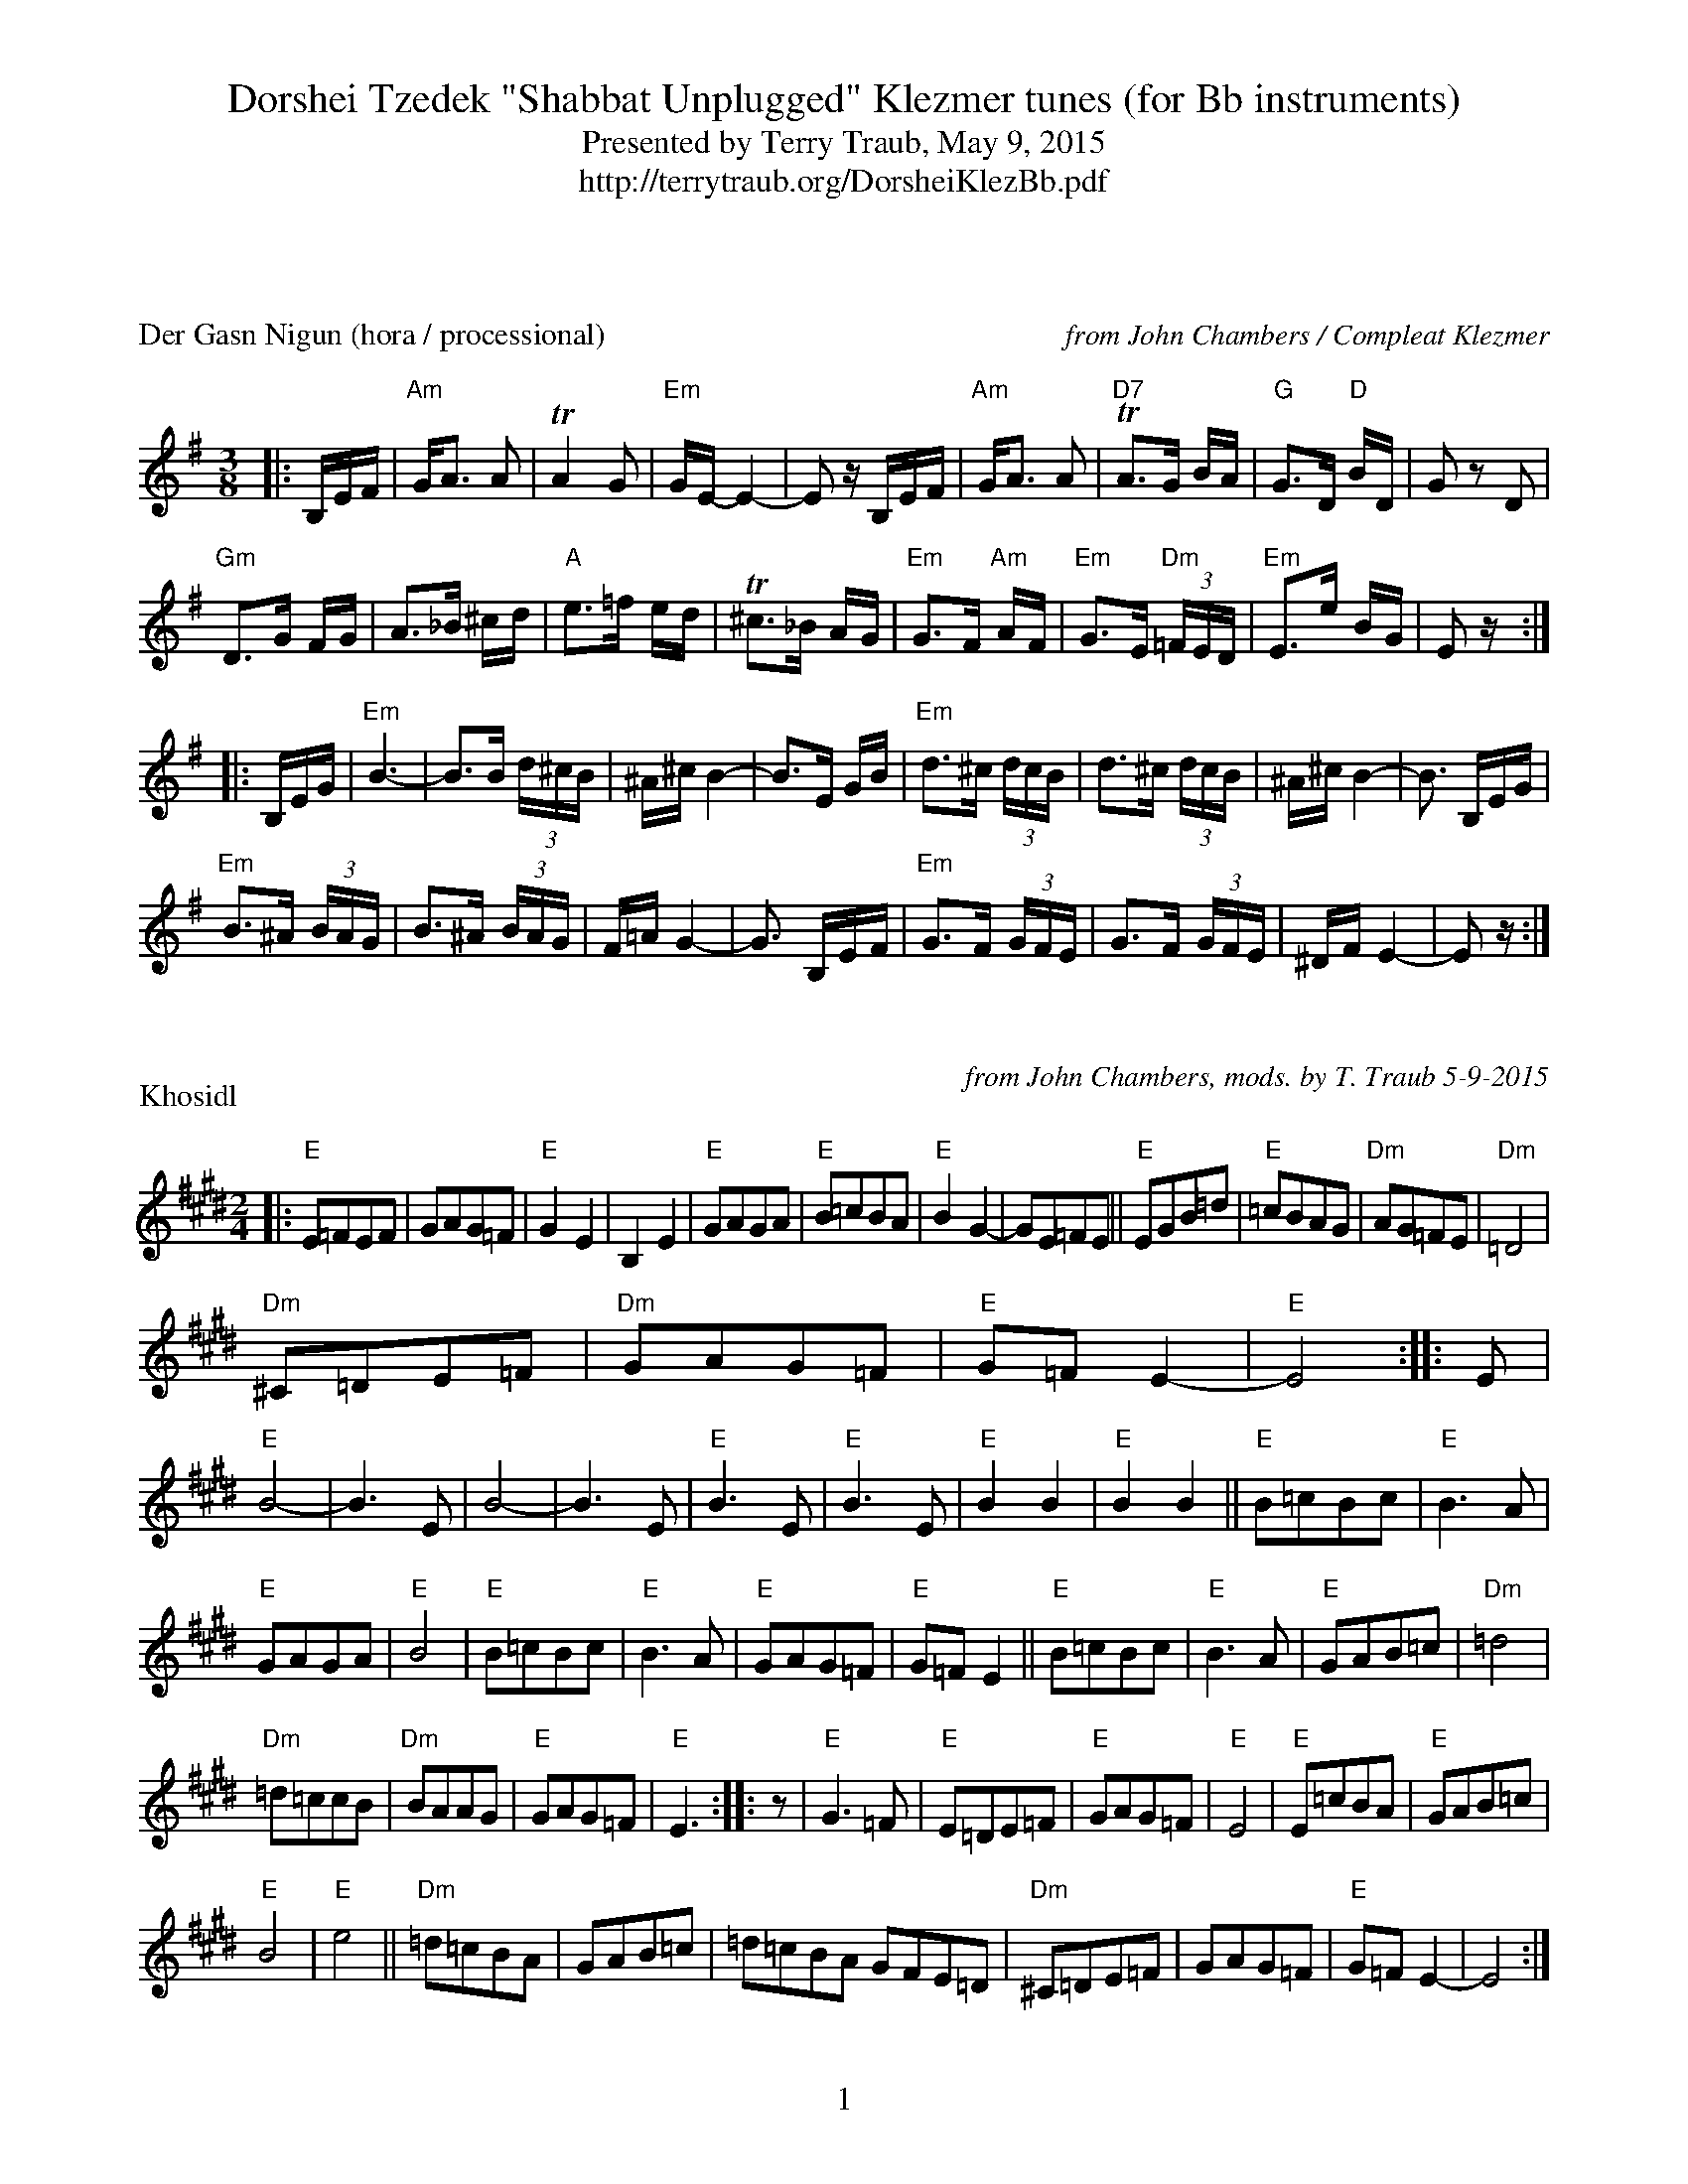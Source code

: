 %%footer "$P"
%%topmargin 10pt
%%botmargin 20pt
%%gchord 2
%%staffsep 1.5cm
%%musicspace 0.5cm
%%partsspace 0.5cm
X: 1
T:Dorshei Tzedek "Shabbat Unplugged" Klezmer tunes (for Bb instruments)
T:Presented by Terry Traub, May 9, 2015
T: http://terrytraub.org/DorsheiKlezBb.pdf
P:Der Gasn Nigun (hora / processional)
R:horra
%%composerspace 2cm
C:from John Chambers / Compleat Klezmer
B:The Compleat Klezmer p.47
M:3/8
L:1/16
K:G
|: B,EF | "Am"GA3 A2 | TA4 G2 | "Em"GE- E4- | E2 zB,EF | "Am"GA3 A2 | "D7"TA3G BA | "G"G3D "D"BD | G2z2 D2 |
"Gm"D3G FG |A3_B ^cd | "A"e3=f ed | T^c3_B AG | "Em"G3F "Am"AF | "Em"G3E "Dm"(3=FED | "Em"E3e BG | E2z :|
|: B,EG | "Em"B6- | B3B (3d^cB | ^A^c B4- | B3E GB | "Em"d3^c (3dcB | d3^c (3dcB | ^A^c B4- | B3 B,EG |
"Em"B3^A (3BAG | B3^A (3BAG | F=A G4- | G3 B,EF | "Em"G3F (3GFE | G3F (3GFE | ^DF E4- | E2z :|

X: 1
P:Khosidl
M:2/4
L:1/8
C:from John Chambers, mods. by T. Traub 5-9-2015
K:E
|: "E"E=FEF | GAG=F | "E"G2E2 | B,2E2 | "E"GAGA |"E"B=cBA | "E"B2 G2-|GE=FE || "E"EGB=d|"E" =cBAG | "Dm"AG=FE |"Dm"=D4 |
"Dm"^C=DE=F |"Dm"GAG=F | "E"G=F E2-|"E"E4 :||: E|"E"B4-|B3E |B4-|B3 E | "E"B3E|"E" B3E | "E"B2 B2|"E"B2 B2 || "E"B=cBc |"E"B3 A |
"E"GAGA |"E"B4 | "E"B=cBc |"E"B3 A | "E"GAG=F |"E"G=F E2 || "E"B=cBc |"E"B3 A | "E"GAB=c |"Dm"=d4 |
"Dm"=d=ccB |"Dm"BAAG | "E"GAG=F |"E"E3 :||:z| "E"G3=F |"E"E=DE=F | "E"GAG=F|"E" E4 | "E"E=cBA |"E"GAB=c |
"E"B4 |"E"e4 || "Dm"=d=cBA |GAB=c | =d=cBA GFE=D | "Dm"^C=DE=F |GAG=F | "E"G=F E2-|E4 :|

%%composerspace .10cm
X: 1
P:Tantz, Tantz, Yidelekh
C:Abe Schwartz orchestra 1917
C:from Compleat Klezmer
C:the "Hava Nagilah of the 19th Century"
R:freylach
M:4/4
L:1/8
K:C
|: "E"EF^GA BcBA|"E"^G2 GE "Am"A2 A2|"E"B2 B2 dcBA|"E"^G2 GE "Am"A4|
"E"EF^GA BcBA|"E"^G2 GE "Am"A2 A2|"E"^G2 G2 "Dm"FEFD|  [1"E"E8 :|  [2 "E"E4 "G7"=G4||
|: "C"cd e2 e2 e2|"G"dedB =G4|"G"GABc defd|"C"e4 "E"edcB|
"Am"AB c2 c2 c2|"E"B2 B2 E4|"E"EF^GA BcBG|  [1 "Am"A4 "G7"=G4 :|  [2 "Am"A8 ||
|: "E"E2 ^G2 E2 G2|"Am"A2 A2 "Dm"dcBA|"E"^G2 G2 "Am"AGAc|"E"B2 e2 e4|
"E"E2 ^G2 E2 G2|"Am"A2 A2 "Dm"dcBA|"E"^G2 G2 "Dm"FEFD|"E"E8 :|

X: 2
P:Odessa Bulgar #3
C:from John Chambers
R:Bulgar, Frailach
N:from handwritten MS
M:2/4
L:1/8
K:G
|: zBcB |"Em"e2 B2 |"Em"g2 B2 | "Em"e4 |"Em"zefg | "Am"ag fe |"Am"fe^dc | "B"B4-|"B"B4 |
"B"B^d dd |"B"d2 cB | "Em"Be ee|"Em" e4 | "Am"fa gf |"B7"gf e^d | "Em"e4 :|
|: z2 "D7"d2|"G"gb bb|"G" b2 ag|"G"gb bb|"G" b2 ag|"G"b2 c'2|"G" ba c'b|"D"a4- |"D"a4|
"D"fa aa|"D" a2 gf|"D"fa aa|"D" a2 gf|"D"a2 b2|"D" ag ba|"G"g4 :|
|: z"B7"g f^d|"Em"e4|"Em" zagf |"Em"g2 fg-|"Em"gf g/2f/2e | e4 |"E7"zc'ba | "Am"a4-|a2 "D7"d2 |
"G"g3 b |"G"d'c' ba | "B7"ga fg| "Em"ef ga | "Em"bg "B7"af| "Em"ge "B7"f^d | "Em"e4 :|

X: 1
P:A Nakht in Gan Eydn
C:Compleat Klezmer, via Jack Campin
M:2/4
L:1/8
K:G
|:B,EF| "Em"G2 FE|"Em"G2 FE|"Em"FG E2|z "D"DGA| "G"B2 AG|"G"B2 AG|"G"AB G2| 
"G"z DGB |"G"d2 c2|"G"B2 AG |"B7"GA GF|"Em"E3 "D7"D|"G" G A2 G|"B7" (3BAG (3GFE| [1 "Em"E4 |z :|  [2 "Em"E4-|E2 z||
|:B|"Em" Be ee|"Em"eB g/2f/2e|"E"^de cB|"Am"A3 A|"Am"^GA Bc|"B7"^de dc|"Em"B4- | B2 "D7"D2|
"G"DG GB|"G"dd "E7"cB |"Am"eA AA|"Am"AB/2A/2 "B7"GF|"Em"E2 BG|  [1 "Am"AA GA |"Em" B4 |Te3 :|  [2 "B7"AA GF|"Em"E4 | z ||
|:B"B7"cB |"Em"Te4 | z "B7"BGF |"Em"E4 |z "B7"BcB| "Em"g4- |(3gfe "B7"(3^def|"Em"e4 |
z d^cd| "E"e=fed|"G"^cd=cB |^cd=cB|"Am"A3 G|"Em"G A2 G|"B7"(3BAG (3GFE|"Em"E4- | E :|

X: 1
P:Odessa Bulgarish
R:Bulgar, Frailach
C:Compleat Klezmer, arr. T. Traub 5-9-2015
M:2/4
L:1/8
K:G
zB,EG|: S"Em"B2 ^A2|B2 ^c2|d2 ^c2 |B^A G2|"Em"^A/2^c/2B BB|B^AGA|B^cB^A|GFG^A|"Em"B2 ^A2|
"Em"B2 ^c2|d2 ^c2 |B^A G2|"B7"FG B/2^A/2G|^A2 B2|"Em"E3 B|B/2^A/2G G2|"B7"FG B/2^A/2G|^A2 B2|  [1 "Em"E4 | zB,EG :|  [2 "Em"E4-|+gf+E4 
|: "Em"z eee|eeee|"F#7"ed^ce|"Bm"d^cBd|"F#7"^cB^Ac|"Em"B^A G2|"B7"FG B/2^A/2G|
"Em"^A2 B2|"Em"E3 B|B/2^A/2G G2|"B7"FG B/2^A/2G|"B7"^A2 B2|"Em"E4-|E4 :|
|: "Em"E E2 B|B/2^A/2G G2|"B7"G/2F/2E FG|"Em"^AB G/2F/2E|"Em"E E2 B|B/2^A/2G G2|"B7"FEFG|"Em"F E3 +ES+:|

%%newpage
X: 1
T:Waltzes
P:Mazel
C:From Pete Sokolow, Klez Kamp 2001
Z:Some, if not all, of these tunes come from the yiddish show Der galitzianer rebe, recorded by
Z:the Bagelman (Barry) Sisters in June of 1940 with the Abe Ellstein orchestra featuring 
Z:Dave Tarras, the great klezmer clarinetist.  Shloymele, malkele (1937), music by Joseph
Z:Rumshinsky and words by Isidore Lillian.  Glik (1930) music by Alexander Olshanetsky, words by
Z:Bella Meisell from the operetta Der letster tants.  Libes shmertsn (1923) words and music by 
Z:Joseph Olshanetsky from the show Shtarker fun libe.
R:Waltz
M:3/4
K:G
L:1/4
|: "Em" B, E G | "Em" B/2^A/2 B > c | "B" B ^D2-|"B" ^D3| "B"B, ^D F|\
"B7" A G F |  [1 "Em" G3-| G3 :|  [2 "Em" E3-| E3 || 
"E7" E ^G B | "E7" d c B | "Am" c/2B/2 A2-| "Am" A3| "D" D F A| \
"D7"c B A| "G"B/2A/2 G > B| "B7"A/2G/2 F2||
"Em" B, E G | "Em" B/2^A/2 B > c | "B" B ^D2-|"B" ^D3| "B"B, ^D F|\
"B7" A G F | "Em" E3-| E3 |]

X: 2
P:Shloimele, malkele
C:Joseph Rumshinsky 1937
C:From Pete Sokolow, Klez Kamp 2001
R:Waltz
M:3/4
K:G
L:1/4
|: "Em" E G B | "Em" e B G | "Am" B A2-|"Am"A3| "Am" AGE|"Am" AGE|"Em"G3-|"Em"G3|
"G"D G B| "E7"d c B| "Am" d A2-| "Am"A3| "Am" A B c| "D7" e d c| "G" B3-| "B7"B3 :|
|: "Em" G3| "Em" G F E| "Em" G3| "Em" G F E| "Em" G F E|"F#7" G F E| "B7" F3-| "B7" F3|
"Am6" A3| "B7" A G F| "Em" G3| "Em" G F E | "Am6/F#" F F F| "B7" F G F| "Em" E3-| "Em" E3 :|

X: 3
P:Glik
C:Alexander Olshanetsky 1930
C:From Pete Sokolow, Klez Kamp 2001
R:Waltz
M:3/4
K:F
L:1/4
| "Dm" A3 | "Gm" D E F| "Dm" A3 | "Gm" D E F| "Dm" A d "A7" e| "Dm" f "A7" e "Dm"d| "Dm"A3-|"D7"A3|
"Gm"d3| "Cm"G A B| "Gm"d3| "Cm"G A B| "Gm" d ^c d| "Gm" e d ^c | "Gm6/E" _B3 | "A7" A3|
"Dm" A3 | "Gm" D E F| "Dm" A3 | "Gm" D E F| "Dm" A d "A7" e| "Dm" f "A7" e "Dm"d| "Bb7"f3| \
L:1/8
"A7"e3 ef^f|
L:1/4
"Gm" g g> f| "A7"e/2g/2 f > e| "Dm"f f > e| "E7" d/2f/2 e > d| "Em7b5" e e> d| "A7"^c/2d/2 e f| \
"Dm" d3-| d3|]

X: 4
P:Libes shmertsn
C:Joseph Rumshinsky 1923
C:From Pete Sokolow, Klez Kamp 2001
R:Waltz
M:3/4
K:G
L:1/4
| "Em" E3 | B3 | "Edim"^A3| e3|"Em" E3 | B3 | "Edim"^A3| e3| "Em" e f g| f e > c|"Am"A3-| A3|
"Am6"F G A| "A#dim"G F E| "B7" B c B| A G F|"Em" E3 | B3 | "Edim"^A3| e3|"Em" E3 | \
B3 | "Edim"^A3| e3|
"Em" e f g| "Am"a g f| "D7"e d c| "G" B F G| "Am6"A2 c| "B7"B/2A/2 G F| "Em"E3-|E3|]

X: 5
P:All My Love
C:From Pete Sokolow, Klez Kamp 2001
R:Waltz
M:3/4
K:G
L:1/4
|: "Em"B3 | "B7"^D3 | "Em"E3-| E G B|"E7" e3 | ^G3 | "Am"A3-| A B c| "B7"B3| F3| "Em"G F E|
"Am"A B c|  [1 "C#m7b5"G3| "F#7" E3| "B7" F3-|F3:|  [2 "A#dim" G3| "B7" F3| "Em" E3-|E "E7"e d|
"Am" c > B A| z c e| "Em" B >^A B| "Em" z B c| "B7" A > G F| "B7" z A B| "Em" G > F E| z "E7"e d|
"Am" c > B A| z c e| "Em" B >^A B| z "C#m7b5"B ^c| "B/F#" ^d2 d| "F#7"^c F c| "B"B3| "B7"B/2=c/2B/2A/2G/2A/2|
"Em"B3 | "B7"^D3 | "Em"E3-| E G B|"E7" e3 | ^G3 | "Am"A3-| A B c| "B7"B3| f3| "Em"=g f e|"Am"a b c'|\
"A#dim"=G3| "B7"F3| "Em" E3-|E2 z|]
W:
W:Some, if not all, of these waltz melodies come from the yiddish show Der galitzianer rebe, recorded by
W:the Bagelman (Barry) Sisters in June of 1940 with the Abe Ellstein orchestra featuring 
W:Dave Tarras, the great klezmer clarinetist.  Shloymele, malkele (1937), music by Joseph
W:Rumshinsky and words by Isidore Lillian.  Glik (1930) music by Alexander Olshanetsky, words by
W:Bella Meisell from the operetta Der letster tants.  Libes shmertsn (1923) words and music by 
W:Joseph Olshanetsky from the show Shtarker fun libe.
W:
W:
X: 1
P:NOTE: Typical ending to Bulgars, Freilechs, and Chusidls
R:Bulgar, Frailach
M:2/4
L:1/8
K:G
"B7"^AB^c^d|"Em" +gfbb+ e4|"B"+gfbb+ B4|"Em"+gfbb+ E4-|"Em"E4 |]

